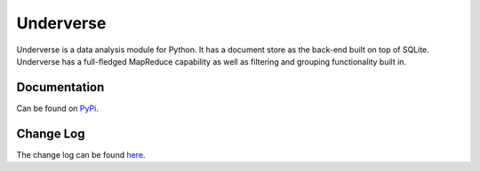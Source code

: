 Underverse
==========

Underverse is a data analysis module for Python. It has a document store as the back-end 
built on top of SQLite. Underverse has a full-fledged MapReduce capability as well as filtering and grouping functionality built in.

Documentation
-------------

Can be found on `PyPi <http://packages.python.org/underverse>`_.

Change Log
----------

The change log can be found `here <http://packages.python.org/underverse/#change-log>`_.
